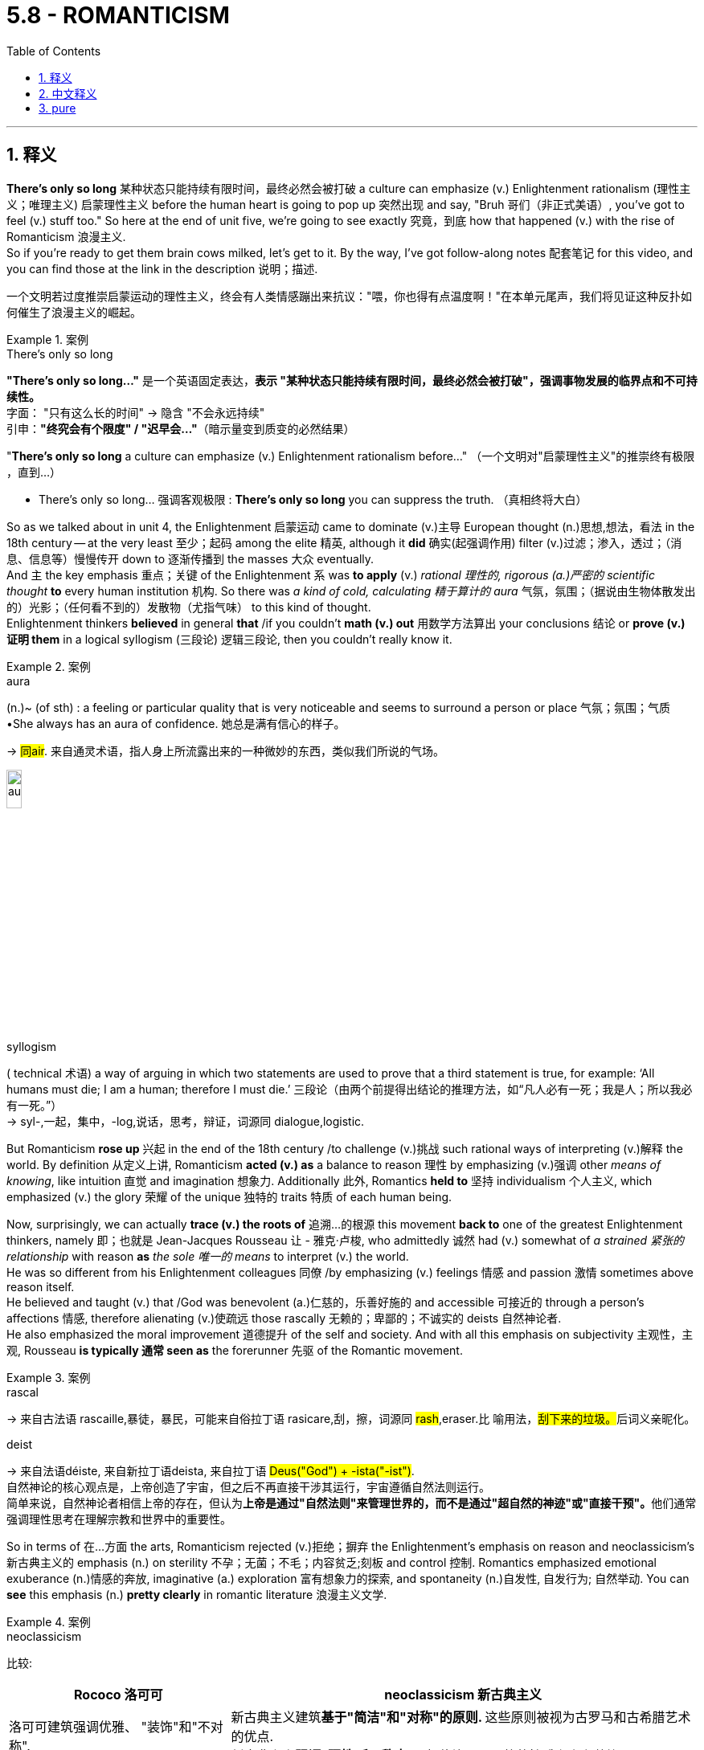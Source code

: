 
= 5.8 - ROMANTICISM
:toc: left
:toclevels: 3
:sectnums:
:stylesheet: ../../myAdocCss.css

'''

== 释义


*There's only so long* 某种状态只能持续有限时间，最终必然会被打破 a culture can emphasize (v.) Enlightenment rationalism (理性主义；唯理主义) 启蒙理性主义 before the human heart is going to pop up 突然出现 and say, "Bruh 哥们（非正式美语）, you've got to feel (v.) stuff too." So here at the end of unit five, we're going to see exactly 究竟，到底 how that happened (v.) with the rise of Romanticism 浪漫主义.  +
So if you're ready to get them brain cows milked, let's get to it. By the way, I've got follow-along notes 配套笔记 for this video, and you can find those at the link in the description 说明；描述. +

[.my2]
一个文明若过度推崇启蒙运动的理性主义，终会有人类情感蹦出来抗议："喂，你也得有点温度啊！"在本单元尾声，我们将见证这种反扑如何催生了浪漫主义的崛起。

[.my1]
.案例
====
.There's only so long
​*"There's only so long..."*​​ 是一个英语固定表达，*表示 ​​"某种状态只能持续有限时间，最终必然会被打破"​​，强调事物发展的​​临界点​​和​​不可持续性​​。* +
字面​​：
"只有这么长的时间" → 隐含 ​​"不会永远持续"​​ +
​​引申​​：
​​*"终究会有个限度"​​ / ​​"迟早会…"*​​（暗示量变到质变的必然结果）

"*There’s only so long* a culture can emphasize (v.) Enlightenment rationalism before..."
（一个文明对"启蒙理性主义"的推崇​​终有极限​​，直到…）

- ​​There's only so long...​​	强调客观极限	: *There's only so long* you can suppress the truth.
（真相​​终将​​大白）
====

So as we talked about in unit 4, the Enlightenment 启蒙运动 came to dominate (v.)主导 European thought (n.)思想,想法，看法 in the 18th century -- at the very least 至少；起码 among the elite 精英, although it  *did* 确实(起强调作用)​​ filter (v.)过滤；渗入，透过；（消息、信息等）慢慢传开 down to 逐渐传播到 the masses 大众 eventually.  +
And `主` the key emphasis 重点；关键 of the Enlightenment `系` was *to apply* (v.) _rational 理性的, rigorous (a.)严密的 scientific thought_ *to* every human institution 机构.
So there was _a kind of cold, calculating 精于算计的 aura_ 气氛，氛围；（据说由生物体散发出的）光影；（任何看不到的）发散物（尤指气味） to this kind of thought.  +
Enlightenment thinkers *believed* in general *that* /if you couldn't *math (v.) out* 用数学方法算出 your conclusions 结论 or *prove (v.) 证明 them* in a logical syllogism (三段论) 逻辑三段论, then you couldn't really know it. +

[.my1]
.案例
====
.aura
(n.)~ (of sth) : a feeling or particular quality that is very noticeable and seems to surround a person or place 气氛；氛围；气质 +
•She always has an aura of confidence. 她总是满有信心的样子。

-> #同air#. 来自通灵术语，指人身上所流露出来的一种微妙的东西，类似我们所说的气场。

image:/img/aura.jpg[,15%]



.syllogism
( technical 术语) a way of arguing in which two statements are used to prove that a third statement is true, for example: ‘All humans must die; I am a human; therefore I must die.’ 三段论（由两个前提得出结论的推理方法，如“凡人必有一死；我是人；所以我必有一死。”） +
-> syl-,一起，集中，-log,说话，思考，辩证，词源同 dialogue,logistic.
====

But Romanticism *rose up* 兴起 in the end of the 18th century /to challenge (v.)挑战 such rational ways of interpreting (v.)解释 the world. By definition 从定义上讲, Romanticism *acted (v.) as* a balance to reason 理性 by emphasizing (v.)强调 other _means of knowing_, like intuition 直觉 and imagination 想象力. Additionally 此外, Romantics *held to* 坚持 individualism 个人主义, which emphasized (v.) the glory 荣耀 of the unique 独特的 traits 特质 of each human being. +

Now, surprisingly, we can actually *trace (v.) the roots of* 追溯…的根源 this movement *back to* one of the greatest Enlightenment thinkers, namely 即；也就是 Jean-Jacques Rousseau 让 - 雅克·卢梭, who admittedly 诚然 had (v.) somewhat of _a strained 紧张的 relationship_ with reason *as* _the sole 唯一的 means_ to interpret (v.) the world.  +
He was so different from his Enlightenment colleagues 同僚 /by emphasizing (v.) feelings 情感 and passion 激情 sometimes above reason itself.  +
He believed and taught (v.) that /God was benevolent (a.)仁慈的，乐善好施的 and accessible 可接近的 through a person's affections 情感, therefore alienating (v.)使疏远 those rascally 无赖的；卑鄙的；不诚实的 deists 自然神论者.  +
He also emphasized the moral improvement 道德提升 of the self and society. And with all this emphasis on subjectivity 主观性，主观, Rousseau *is typically 通常 seen as* the forerunner 先驱 of the Romantic movement. +

[.my1]
.案例
====
.rascal
-> 来自古法语 rascaille,暴徒，暴民，可能来自俗拉丁语 rasicare,刮，擦，词源同 #rash#,eraser.比 喻用法，##刮下来的垃圾。##后词义亲昵化。

.deist
-> 来自法语déiste, 来自新拉丁语deista, 来自拉丁语 ##Deus("God") + -ista("-ist")##. +
自然神论的核心观点是，上帝创造了宇宙，但之后不再直接干涉其运行，宇宙遵循自然法则运行。﻿ +
简单来说，自然神论者相信上帝的存在，但认为**上帝是通过"自然法则"来管理世界的，而不是通过"超自然的神迹"或"直接干预"。**他们通常强调理性思考在理解宗教和世界中的重要性。﻿
====

So in terms of 在…方面 the arts, Romanticism rejected (v.)拒绝；摒弃 the Enlightenment's emphasis on reason and neoclassicism's 新古典主义的 emphasis (n.) on sterility 不孕；无菌；不毛；内容贫乏;刻板 and control 控制. Romantics emphasized emotional exuberance (n.)情感的奔放, imaginative (a.) exploration 富有想象力的探索, and spontaneity (n.)自发性, 自发行为; 自然举动. You can *see* this emphasis (n.) *pretty clearly* in romantic literature 浪漫主义文学. +

[.my1]
.案例
====
.neoclassicism

比较:
[.my3]
[options="autowidth" cols="1a,1a"]
|===
|Rococo 洛可可 |neoclassicism 新古典主义

| 洛可可建筑强调优雅、 "装饰"和"不对称".
|新古典主义建筑**基于"简洁"和"对称"的原则. **这些原则被视为古罗马和古希腊艺术的优点. +
新古典主义**强调"理性"和"秩序"**，拒绝洛可可风格的情感主义和装饰。
|===




.exuberance
N-UNCOUNT Exuberance is behaviour that is energetic, excited, and cheerful. 快乐有活力的行为 +
-> #ex-, 向外。-uber, 乳房，乳汁#，词源同udder. #原指多产的，丰富的，引申义兴高采烈的。#


====

Some romantic writers felt (v.) deeply for their own people and their own history /and thus produced (v.)  works that engendered (v.) 产生；引发 nationalism 民族主义.  +
For example, the Grimm Brothers 格林兄弟 collected (v.) German fairy tales 童话故事 and morality stories 道德故事 /and published 出版 them under the title _Children's and Household 家用的 Tales_ 《儿童与家庭童话集》. I'll wager (v.)打赌 you've heard (v.) some of these stories: Cinderella 灰姑娘, Snow White 白雪公主, Rapunzel 长发公主, Sleeping Beauty 睡美人, etc. The point is, these stories helped (v.) Germans feel (v.) more German, and that in turn 反过来 had an effect on 对…有影响 politics. +

Now, along those lines 沿着这些思路, after the French Revolution, it became clear to Europeans that `主` revolution 革命, war, and rebellion 叛乱 `谓` demonstrated 展示 the emotional power /that comes when people are united (v.) by nationalism and *engage in* 参与 mass politics 大众政治.  +
So as Romanticism gained (v.) a foothold (据点；立足处) 获得立足之地 in Europe, `主` these _emotionally charged (a.)引起强烈感情的,充满情感的,气氛紧张的 tactics_ 策略；手段 `谓` would be used (v.) over and over again, because it was precisely 恰恰是 the emotion 情感 that the Romantics prized (v.)珍视. +


Okay, back to literature. Romantic poets 浪漫主义诗人, while *taking up*  开始从事;着手处理; 讨论如何处理 many different themes 主题, all seem (v.) to emphasize (v.) the love of nature.  +
For example, British poet William Wordsworth 威廉·华兹华斯 *believed (v.) that* human beings had a kind of mystical 神秘的 connection to nature, and only by learning (v.) the depths of the created order 创造的秩序 *could* humans *truly know* themselves.  +
He abandoned 摒弃 the structure 结构 and rigidity 僵化 of classical forms of poetry 古典诗歌形式 /and instead wrote (v.) in ordinary language 普通语言, *lifting up* 提升,举起 ordinary objects *into* a realm 领域 of glorious contemplation 美妙的沉思. +

[.my2]
好了，回到文学。浪漫主义诗人虽然主题不同，但似乎都强调对自然的热爱。例如，英国诗人威廉·华兹华斯认为，人类与自然有着一种神秘的联系，只有通过理解自然界的深层规律，人才能真正认识自己。他放弃了古典诗歌的固定格式和严格规则，改用普通人的语言写诗，把日常事物写得充满深刻的思考价值。


And then visual artists 视觉艺术家 *got caught up in* 卷入某事物中;沉浸于；卷入 the Romantic spirit 浪漫主义精神 as well.  +
`主` Most of the visual arts of this movement `谓` basically shared (v.) two characteristics 特点: first, art is the outer manifestation (显示；表明；表示) 外在表现 of the artist's inner feelings 内心感受; and second, art must display (v.)展现 emotion, warmth, and movement -- which _of course_ is a fundamental 根本的 rejection 拒绝 of _the neoclassical 新古典主义的 movement's emphasis_ (n.)  on restraint 克制 and symmetry 对称. +

[.my1]
.案例
====
.manifestation
(n.) +
1.[ CU]~ (of sth) : an event, action or thing that is a sign that sth exists or is happening; the act of appearing as a sign that sth exists or is happening 显示；表明；表示 +
•The riots are _a clear manifestation_ (n.) of the people's discontent. 骚乱清楚地表明了人们的不满情绪。 +
•`主` _Some manifestation of your concern_ `谓` would have been appreciated. 你当时要是表现出一些关心就好了。(如果您能表示关心，我将不胜感激。) +

2.[ C] an appearance of a ghost or spirit （幽灵的）显现，显灵 +
•The church is the site of a number of _supernatural (a.)超自然的；神奇的，不可思议的 manifestations_. 这座教堂是个鬼魂屡次出没的地方。 +
====

For example, here's Caspar David Friedrich's 卡斯帕·大卫·弗里德里希 painting (n.)  _Wanderer 流浪者；漫游者 Above a Sea of Fog_ 《雾海上的旅人》. It's clear that /Friedrich had a mystical view of nature -- like, you can feel that landscape 风景. But he also exhibits (v.)展现 the emphasis on individualism 个人主义. Here's the singular 孤独的,单数的 wanderer 旅人 with his back toward the viewer, perhaps in contemplation 沉思, perhaps in awe (n.v.)敬畏, but regardless 不管怎样, there is a sense of triumph （胜利或成功的）喜悦，狂喜;胜利 and trepidation 恐惧；惊惶；不安. +

[.my1]
.案例
====
.trepidation
-> 来自拉丁语 trepidare,#颤抖，惶恐#，来自 PIE*trep,颤抖，摇晃，可能来自 PIE*ter,转，摇，扭 曲，#词源同 turn#,tremble.引申词义惊恐，惶恐等。

image:/img/Wanderer above the Sea of Fog.jpg[,30%]
====

And music was also changed by the Romantic movement as well. And perhaps *no other* composer 作曲家 *did more* to change (v.) it /during this period /than Ludwig van Beethoven 路德维希·凡·贝多芬. At the beginning of his career as a composer, Beethoven's music reflected (v.)反映 the restrained (a.)克制的 classicism 古典主义 of his teachers and influences 影响，作用. But by 1804, he was composing (v.) music squarely 明确地 in the Romantic strain 风格, which was able to produce (v.) _fear and rapture 狂喜 and pain and longing_ 渴望，热望 in his audiences 听众. So, you know, like real Romantic. +

Now, after the beating religion 宗教所遭受的打击 took during the Enlightenment and the French Revolution, Romanticism came in /to revive (v.)复兴 it. And perhaps there is no better illustration 例证 of this /than the rise of Methodism 卫理公会派 in England. It was a movement founded by John Wesley 约翰·卫斯理, who was an Anglican priest 圣公会牧师. For years as a young priest 当了好几年的年轻牧师, he struggled mightily 竭尽全力 to perform 履行 his Christian duties 基督教职责, even *going so far as to* 甚至到了……的地步 become a missionary 传教士 to England's American colony 殖民地. +

[.my1]
.title
====
"the beating religion took" 即指宗教在这一时期因批判、压制或世俗化浪潮而受到的“打击”（如信仰衰落、制度性权力丧失等）。后文提到浪漫主义（Romanticism）通过情感、灵性和个人体验的回归，某种程度上“复兴”（revive）了宗教的影响力。

.Methodism

====

No matter how hard he tried to please (v.)（使）开心，（使）满意 God, no matter how strictly he attended to 专注于 his prayers 祈祷, Wesley was unable to escape the feelings of guilt 内疚感 before God. But one night in England, he attended a religious meeting 宗教集会, and as the minister 牧师 was reading a passage 段落 from Martin Luther 马丁·路德, Wesley had a profound 深刻的 experience. He said that /his heart had been strangely warmed, and that he was convinced 使确信 by that experience -- and not by _the mountain 许多，大量 of_ good deeds (n.勇敢的行为；善举；恶行；善行) 大量善举 that he had done -- that God had loved him. +

And that experience inflamed (v.)激发;激怒；使燃烧；使发炎 Wesley to go out preaching 布道，宣讲 the gospel 福音;（个人的）信念，信仰. And he preached that /his followers must have a real relationship with God through Christ, and the manner 方式 /in which `主` a person knows that _they are a true Christian_ `系` is *by means of* 通过 a powerful conversion 转变，转换；（宗教或信仰的）改变 experience 皈依体验 /in which `主` the saved person 得救的人 `谓` encounters (v.)遇见 the living God 永活的上帝 in power 以大能/权能. So it's pretty easy /to see the Romantic strains 个性特点；性格倾向；禀性;风格 of that. +

[.my1]
.title
====
.gospel
-> ##来自 good spell 的缩写。##spell, 符咒，音讯。


.the living God in power
- "Living God" (活着的上帝): +
区别于抽象的概念或教条： 这强调上帝不是一个仅仅存在于神学论述、教堂建筑或历史记载中的抽象概念，而是一位真实存在、活跃、能够与人建立关系的神。 +
有生命、有行动的： 祂是能够介入人类生活、施展作为、并回应祷告的。

- "in power" (带着能力/充满能力): +
超自然的体验： 这暗示这种相遇不仅仅是情感上的触动或理智上的认同，而是一种带有超自然力量的、深刻的属灵体验。它可能伴随着内心的强烈感受、思想的彻底转变，甚至身体上的反应（例如，感受到一种电流般的震撼，或一种难以言喻的平静. 其实就是一种心理自我暗示）。 +
上帝的主动性： 也强调了这是上帝主动的作为，是祂以大能彰显自己，而非仅仅是人的单方面寻求或想象。

这段话描述的是约翰·卫斯理所强调的“强大的归信经历”（powerful conversion experience）。对于卫斯理和他的追随者来说，成为一个真正的基督徒，不仅仅是相信某些教义或加入教会，更重要的是在个人生命中经历一次与上帝的直接、充满能力的相遇。 +

通过这种经历，被拯救的人会： +
确切地知道自己是基督徒： 不再是模糊的猜测，而是有清晰的内在确据。 +
感受到上帝的真实存在和作为： 这种真实感是如此强烈，以至于它能够彻底改变一个人的内心和行为。 +
这种强调​​个人直接体验神圣大能​​（而非仅凭教义或仪式）的信仰方式，与浪漫主义重视情感、主观经验和灵性觉醒的特质高度契合，因此作者说“很容易看出其中的浪漫主义倾向”（Romantic strains）。
====

Anyway, the Methodist movement spread (v.)  rapidly 迅速地 across England /and then across Europe and then into America as well. +

Okay, click here to keep reviewing for unit 5 of AP Euro. Click here to grab my AP Euro review pack if you need help getting an A in your class and a five on your exam in May. And I'll catch you on the flip-flop. Heimler out. +

'''

== 中文释义

一种文化在人类内心跳出来说“兄弟，你也得感受些东西呀”之前，对启蒙理性主义的强调, 只能持续一段时间。所以在第五单元的结尾，我们将确切地看到"浪漫主义"的兴起是如何发生的。所以，如果你准备好充实自己的知识，那我们开始吧。顺便说一下，我有这个视频的配套笔记，你可以在描述中的链接找到它们。  +

正如我们在第四单元谈到的，*启蒙运动在18世纪, 主导了欧洲思想*——至少在精英阶层中是这样，尽管它最终确实渗透到了大众之中。**启蒙运动的关键重点是将理性、严谨的科学思想, 应用于每一个人类制度。**所以这种思想带有一种冷漠、精于算计的氛围。*启蒙思想家普遍认为，如果你不能用数学方法得出结论，或者不能用逻辑三段论证明结论，那么你实际上就无法真正了解它。*  +

**但浪漫主义在18世纪末兴起，挑战了这种解释世界的理性方式。根据定义，浪漫主义通过强调其他认知方式，如直觉和想象力，来平衡理性。**此外，浪漫主义坚持个人主义，强调每个人独特特质的荣耀。  +

令人惊讶的是，我们实际上可以将这场运动的根源, 追溯到最伟大的启蒙思想家之一，即让 - 雅克·卢梭（Jean-Jacques Rousseau），他承认，理性作为解释世界的唯一手段，与他的观点多少有些矛盾。他与其他启蒙运动的同僚不同，他有时将情感和激情置于理性之上。他相信并教导说，上帝是仁慈的，人们可以通过情感与上帝相通，因此他与那些流氓"自然神论者"产生了分歧。他还强调自我和社会的道德提升。由于对主观性的强调，卢梭通常被视为浪漫主义运动的先驱。  +

所以在艺术方面，浪漫主义拒绝启蒙运动对理性的强调，也拒绝"新古典主义"对枯燥和控制的强调。**浪漫主义强调情感的激昂、想象力的探索, 和自发性。**你可以在浪漫主义文学中清楚地看到这种强调。  +

**一些浪漫主义作家**深深地热爱自己的民族和自己的历史，因此创作出了激发民族主义的作品。例如，**格林兄弟（Grimm Brothers）收集了德国的童话故事和道德故事，**并以《儿童与家庭童话集》（Children's and Household Tales）为名出版。我敢打赌你听过其中一些故事：《灰姑娘》《白雪公主》《长发公主》《睡美人》等等。重点是，这些故事让德国人更有民族认同感，反过来也对政治产生了影响。  +

沿着这些思路，法国大革命之后，欧洲人清楚地认识到，革命、战争和叛乱, 展示了人们因民族主义而团结起来, 并参与"大众政治"时, 所产生的情感力量。所以当浪漫主义在欧洲站稳脚跟时，这些充满情感的策略被反复使用，因为正是情感受到了浪漫主义者的珍视。  +

好的，回到文学方面。浪漫主义诗人虽然涉及许多不同的主题，但似乎都强调对自然的热爱。例如，英国诗人威廉·华兹华斯（William Wordsworth）认为，人类与自然有一种神秘的联系，只有了解被创造的秩序的深度，人类才能真正了解自己。他摒弃了古典诗歌形式的结构和僵化，而是用通俗语言写作，将普通的事物提升到一个值得赞美和沉思的境界。  +

然后视觉艺术家也沉浸在"浪漫主义精神"之中。*这场运动的大多数视觉艺术作品, 基本上有两个共同特点：第一，艺术是艺术家内心感受的外在表现；第二，艺术必须展现情感、温暖和动感——这当然是对"新古典主义"运动强调"克制"和"对称"的根本否定。*  +

例如，这是卡斯帕·大卫·弗里德里希（Caspar David Friedrich）的画作《雾海上的漫步者》（Wanderer Above a Sea of Fog）。很明显，弗里德里希对自然有一种神秘的看法——你可以感受到那片风景。但他也表现出对个人主义的强调。画中那个孤独的漫步者背对着观众，也许在沉思，也许带着敬畏之情，但无论如何，有一种胜利和恐惧的感觉。  +

**音乐也因浪漫主义运动而发生了变化。**在这个时期，也许没有其他作曲家比路德维希·*凡·贝多芬*（Ludwig van Beethoven）对音乐的改变更大。在他作为作曲家的职业生涯**初期，贝多芬的音乐反映了**他的老师, 和所受影响下的**克制的古典主义风格。但到了1804年，他创作的音乐完全是浪漫主义风格，这种音乐能够在听众心中产生恐惧、狂喜、痛苦和渴望的情感。**所以，你懂的，非常浪漫主义。  +

**在启蒙运动和法国大革命期间, 宗教受到冲击之后，浪漫主义的出现, 使宗教得以复兴。**也许没有比英国"卫理公会"（Methodism）的兴起更好的例子了。这是由"圣公会"牧师约翰·卫斯理（John Wesley）创立的一场运动。作为一名年轻的牧师，多年来他一直努力履行自己的基督教职责，甚至远赴英国在美洲的殖民地传教。  +

无论他多么努力地取悦上帝，无论他多么严格地祈祷，卫斯理都无法摆脱在上帝面前的罪恶感。但在英国的一个晚上，他参加了一次宗教集会，当牧师宣读马丁·路德（Martin Luther）的一段话时，卫斯理有了一次深刻的体验。他说他的心奇怪地温暖起来，而且他被这次经历说服了——而不是被他所做的大量善举说服——上帝是爱他的。  +

那次经历, 激励卫斯理出去传福音。他宣扬他的追随者必须通过基督与上帝建立真正的关系，而一个人知道自己是真正的基督徒的方式，是通过一次强大的皈依体验，在这种体验中，被拯救的人能有力地遇见活着的上帝。所以很容易看出其中的浪漫主义倾向。  +

不管怎样，卫理公会运动迅速在英国传播，然后传播到欧洲，接着也传播到了美国。  +

好的，点击这里继续复习美国大学预修课程欧洲历史第五单元。如果你需要帮助，想在课堂上得A，并在五月份的考试中得5分，那就点击这里获取我的美国大学预修课程欧洲历史复习资料包。我们下次再见。海姆勒下线了。  +

'''

== pure

There's only so long a culture can emphasize Enlightenment rationalism before the human heart is going to pop up and say, "Bruh, you've got to feel stuff too." So here at the end of unit five, we're going to see exactly how that happened with the rise of Romanticism. So if you're ready to get them brain cows milked, let's get to it. By the way, I've got follow-along notes for this video, and you can find those at the link in the description.

So as we talked about in unit 4, the Enlightenment came to dominate European thought in the 18th century -- at the very least among the elite, although it did filter down to the masses eventually. And the key emphasis of the Enlightenment was to apply rational, rigorous scientific thought to every human institution. So there was a kind of cold, calculating aura to this kind of thought. Enlightenment thinkers believed in general that if you couldn't math out your conclusions or prove them in a logical syllogism, then you couldn't really know it.

But Romanticism rose up in the end of the 18th century to challenge such rational ways of interpreting the world. By definition, Romanticism acted as a balance to reason by emphasizing other means of knowing, like intuition and imagination. Additionally, Romantics held to individualism, which emphasized the glory of the unique traits of each human being.

Now, surprisingly, we can actually trace the roots of this movement back to one of the greatest Enlightenment thinkers, namely Jean-Jacques Rousseau, who admittedly had somewhat of a strained relationship with reason as the sole means to interpret the world. He was so different from his Enlightenment colleagues by emphasizing feelings and passion sometimes above reason itself. He believed and taught that God was benevolent and accessible through a person's affections, therefore alienating those rascally deists. He also emphasized the moral improvement of the self and society. And with all this emphasis on subjectivity, Rousseau is typically seen as the forerunner of the Romantic movement.

So in terms of the arts, Romanticism rejected the Enlightenment's emphasis on reason and neoclassicism's emphasis on sterility and control. Romantics emphasized emotional exuberance, imaginative exploration, and spontaneity. You can see this emphasis pretty clearly in romantic literature.

Some romantic writers felt deeply for their own people and their own history and thus produced works that engendered nationalism. For example, the Grimm Brothers collected German fairy tales and morality stories and published them under the title Children's and Household Tales. I'll wager you've heard some of these stories: Cinderella, Snow White, Rapunzel, Sleeping Beauty, etc. The point is, these stories helped Germans feel more German, and that in turn had an effect on politics.

Now, along those lines, after the French Revolution, it became clear to Europeans that revolution, war, and rebellion demonstrated the emotional power that comes when people are united by nationalism and engage in mass politics. So as Romanticism gained a foothold in Europe, these emotionally charged tactics would be used over and over again, because it was precisely the emotion that the Romantics prized.

Okay, back to literature. Romantic poets, while taking up many different themes, all seem to emphasize the love of nature. For example, British poet William Wordsworth believed that human beings had a kind of mystical connection to nature, and only by learning the depths of the created order could humans truly know themselves. He abandoned the structure and rigidity of classical forms of poetry and instead wrote in ordinary language, lifting up ordinary objects into a realm of glorious contemplation.

And then visual artists got caught up in the Romantic spirit as well. Most of the visual arts of this movement basically shared two characteristics: first, art is the outer manifestation of the artist's inner feelings; and second, art must display emotion, warmth, and movement -- which of course is a fundamental rejection of the neoclassical movement's emphasis on restraint and symmetry.

For example, here's Caspar David Friedrich's painting Wanderer Above a Sea of Fog. It's clear that Friedrich had a mystical view of nature -- like, you can feel that landscape. But he also exhibits the emphasis on individualism. Here's the singular wanderer with his back toward the viewer, perhaps in contemplation, perhaps in awe, but regardless, there is a sense of triumph and trepidation.

And music was also changed by the Romantic movement as well. And perhaps no other composer did more to change it during this period than Ludwig van Beethoven. At the beginning of his career as a composer, Beethoven's music reflected the restrained classicism of his teachers and influences. But by 1804, he was composing music squarely in the Romantic strain, which was able to produce fear and rapture and pain and longing in his audiences. So, you know, like real Romantic.

Now, after the beating religion took during the Enlightenment and the French Revolution, Romanticism came in to revive it. And perhaps there is no better illustration of this than the rise of Methodism in England. It was a movement founded by John Wesley, who was an Anglican priest. For years as a young priest, he struggled mightily to perform his Christian duties, even going so far as to become a missionary to England's American colony.

No matter how hard he tried to please God, no matter how strictly he attended to his prayers, Wesley was unable to escape the feelings of guilt before God. But one night in England, he attended a religious meeting, and as the minister was reading a passage from Martin Luther, Wesley had a profound experience. He said that his heart had been strangely warmed, and that he was convinced by that experience -- and not by the mountain of good deeds that he had done -- that God had loved him.

And that experience inflamed Wesley to go out preaching the gospel. And he preached that his followers must have a real relationship with God through Christ, and the manner in which a person knows that they are a true Christian is by means of a powerful conversion experience in which the saved person encounters the living God in power. So it's pretty easy to see the Romantic strains of that.

Anyway, the Methodist movement spread rapidly across England and then across Europe and then into America as well.

Okay, click here to keep reviewing for unit 5 of AP Euro. Click here to grab my AP Euro review pack if you need help getting an A in your class and a five on your exam in May. And I'll catch you on the flip-flop. Heimler out.

'''